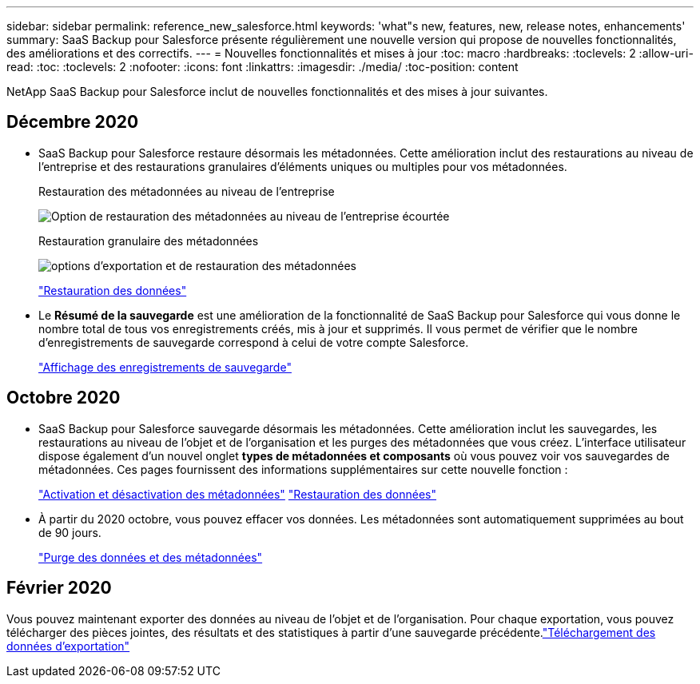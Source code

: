 ---
sidebar: sidebar 
permalink: reference_new_salesforce.html 
keywords: 'what"s new, features, new, release notes, enhancements' 
summary: SaaS Backup pour Salesforce présente régulièrement une nouvelle version qui propose de nouvelles fonctionnalités, des améliorations et des correctifs. 
---
= Nouvelles fonctionnalités et mises à jour
:toc: macro
:hardbreaks:
:toclevels: 2
:allow-uri-read: 
:toc: 
:toclevels: 2
:nofooter: 
:icons: font
:linkattrs: 
:imagesdir: ./media/
:toc-position: content


[role="lead"]
NetApp SaaS Backup pour Salesforce inclut de nouvelles fonctionnalités et des mises à jour suivantes.



== Décembre 2020

* SaaS Backup pour Salesforce restaure désormais les métadonnées. Cette amélioration inclut des restaurations au niveau de l'entreprise et des restaurations granulaires d'éléments uniques ou multiples pour vos métadonnées.
+
Restauration des métadonnées au niveau de l'entreprise

+
image:org_level_restore_metadata_option_cropped.png["Option de restauration des métadonnées au niveau de l'entreprise écourtée"]

+
Restauration granulaire des métadonnées

+
image:restore_options_export-restore_metadata.png["options d'exportation et de restauration des métadonnées"]

+
link:task_managing_restores.html["Restauration des données"]

* Le *Résumé de la sauvegarde* est une amélioration de la fonctionnalité de SaaS Backup pour Salesforce qui vous donne le nombre total de tous vos enregistrements créés, mis à jour et supprimés. Il vous permet de vérifier que le nombre d'enregistrements de sauvegarde correspond à celui de votre compte Salesforce.
+
link:task_viewing_backup_records.html["Affichage des enregistrements de sauvegarde"]





== Octobre 2020

* SaaS Backup pour Salesforce sauvegarde désormais les métadonnées. Cette amélioration inclut les sauvegardes, les restaurations au niveau de l'objet et de l'organisation et les purges des métadonnées que vous créez. L'interface utilisateur dispose également d'un nouvel onglet *types de métadonnées et composants* où vous pouvez voir vos sauvegardes de métadonnées. Ces pages fournissent des informations supplémentaires sur cette nouvelle fonction :
+
link:task_enable_disable_metadata_backups.html["Activation et désactivation des métadonnées"]
link:task_managing_restores.html["Restauration des données"]

* À partir du 2020 octobre, vous pouvez effacer vos données. Les métadonnées sont automatiquement supprimées au bout de 90 jours.
+
link:task_purging_data_&_metadata.html["Purge des données et des métadonnées"]





== Février 2020

Vous pouvez maintenant exporter des données au niveau de l'objet et de l'organisation. Pour chaque exportation, vous pouvez télécharger des pièces jointes, des résultats et des statistiques à partir d'une sauvegarde précédente.link:task_downloading_export_data.html["Téléchargement des données d'exportation"]

